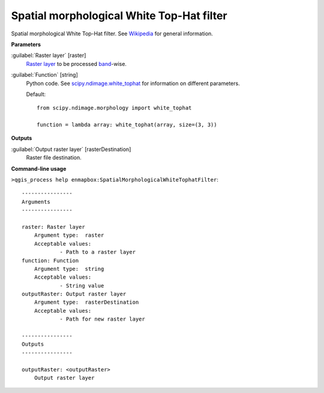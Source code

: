 .. _Spatial morphological White Top-Hat filter:

******************************************
Spatial morphological White Top-Hat filter
******************************************

Spatial morphological White Top-Hat filter. See `Wikipedia <https://en.wikipedia.org/wiki/Top-hat_transform>`_ for general information.

**Parameters**


:guilabel:`Raster layer` [raster]
    `Raster layer <https://enmap-box.readthedocs.io/en/latest/general/glossary.html#term-raster-layer>`_ to be processed `band <https://enmap-box.readthedocs.io/en/latest/general/glossary.html#term-band>`_-wise.


:guilabel:`Function` [string]
    Python code. See `scipy.ndimage.white_tophat <https://docs.scipy.org/doc/scipy/reference/generated/scipy.ndimage.white_tophat.html>`_ for information on different parameters.

    Default::

        from scipy.ndimage.morphology import white_tophat
        
        function = lambda array: white_tophat(array, size=(3, 3))
**Outputs**


:guilabel:`Output raster layer` [rasterDestination]
    Raster file destination.

**Command-line usage**

``>qgis_process help enmapbox:SpatialMorphologicalWhiteTophatFilter``::

    ----------------
    Arguments
    ----------------
    
    raster: Raster layer
    	Argument type:	raster
    	Acceptable values:
    		- Path to a raster layer
    function: Function
    	Argument type:	string
    	Acceptable values:
    		- String value
    outputRaster: Output raster layer
    	Argument type:	rasterDestination
    	Acceptable values:
    		- Path for new raster layer
    
    ----------------
    Outputs
    ----------------
    
    outputRaster: <outputRaster>
    	Output raster layer
    
    